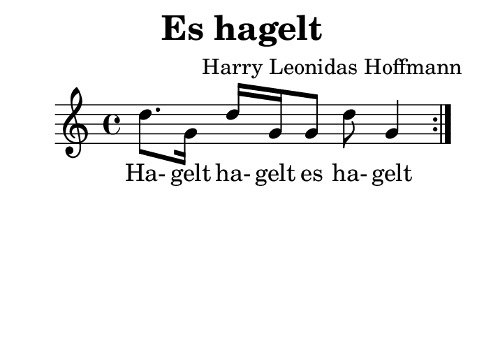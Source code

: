 \version "2.18.2"
#(set-default-paper-size "b8landscape")
\header {
    title = "Es hagelt"
    composer = "Harry Leonidas Hoffmann"
    tagline = ""
}
\score {
    \new Staff {
        \set Staff.midiInstrument = #"violin"
        \repeat volta 2 {
            d''8. g'16
            d'' g'16 g'8
            d''8 g'4
        }
    }
    \addlyrics {
        Ha- gelt ha- gelt es ha- gelt
    }
    \layout { }
    \midi {
        \tempo 4 = 68
    }
}
